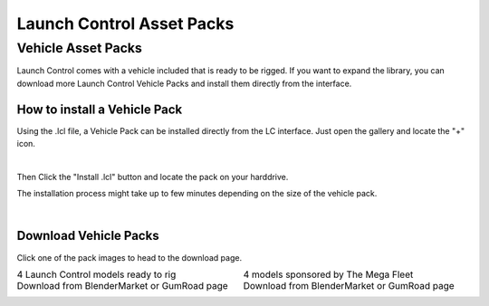 Launch Control Asset Packs
############



Vehicle Asset Packs
^^^^^^^^^^

Launch Control comes with a vehicle included that is ready to be rigged. 
If you want to expand the library, you can download more Launch Control Vehicle Packs and install them directly from the interface.


How to install a Vehicle Pack
===========

Using the .lcl file, a Vehicle Pack can be installed directly from the LC interface.
Just open the gallery and locate the "+" icon.

.. image:: img/VEHICLE_PACK_PLUS.jpg
    :alt: Add Vehicles
    :class: with-shadow
    :width: 300px
    :align: center
|

Then Click the "Install .lcl" button and locate the pack on your harddrive.

The installation process might take up to few minutes depending on the size of the vehicle pack.

.. image:: img/VEHICLE_PACK_INSTALL.jpg
    :alt: Asset Pack installation
    :class: with-shadow
    :width: 300px
    :align: center
|



Download Vehicle Packs
===========

Click one of the pack images to head to the download page.

.. list-table::
   :width: 100%
   :class: borderless

   * - .. image:: img/LC_Vehicles_01.webp
          :width: 100%
          :target: https://blendermarket.com/account/orders_search?utf8=✓&orders_search%5Bq%5D=launch+control&button=


     - .. image:: img/TMF_Vehicles_01.webp
          :width: 100%
          :target: https://blendermarket.com/account/orders_search?utf8=✓&orders_search%5Bq%5D=launch+control&button=

   * - 4 Launch Control models ready to rig
     - 4 models sponsored by The Mega Fleet
    
   * - Download from BlenderMarket or GumRoad page
     - Download from BlenderMarket or GumRoad page
     
